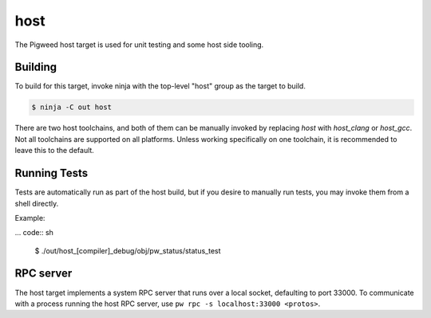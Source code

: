 .. _target-host:

----
host
----
The Pigweed host target is used for unit testing and some host side tooling.

Building
========
To build for this target, invoke ninja with the top-level "host" group as the
target to build.

.. code:: sh

  $ ninja -C out host

There are two host toolchains, and both of them can be manually invoked by
replacing `host` with `host_clang` or `host_gcc`. Not all toolchains are
supported on all platforms. Unless working specifically on one toolchain, it is
recommended to leave this to the default.

Running Tests
=============
Tests are automatically run as part of the host build, but if you desire to
manually run tests, you may invoke them from a shell directly.

Example:

... code:: sh

  $ ./out/host_[compiler]_debug/obj/pw_status/status_test

RPC server
==========
The host target implements a system RPC server that runs over a local socket,
defaulting to port 33000. To communicate with a process running the host RPC
server, use ``pw rpc -s localhost:33000 <protos>``.

